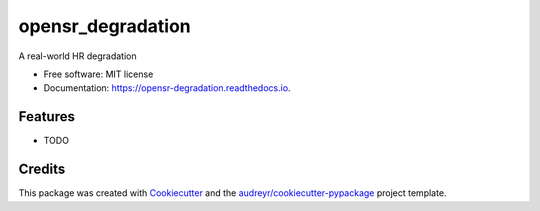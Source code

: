 ==================
opensr_degradation
==================


.. image:: https://img.shields.io/pypi/v/opensr_degradation.svg
        :target: https://pypi.python.org/pypi/opensr_degradation

.. image:: https://img.shields.io/travis/csaybar/opensr_degradation.svg
        :target: https://travis-ci.com/csaybar/opensr_degradation

.. image:: https://readthedocs.org/projects/opensr-degradation/badge/?version=latest
        :target: https://opensr-degradation.readthedocs.io/en/latest/?version=latest
        :alt: Documentation Status




A real-world HR degradation


* Free software: MIT license
* Documentation: https://opensr-degradation.readthedocs.io.


Features
--------

* TODO

Credits
-------

This package was created with Cookiecutter_ and the `audreyr/cookiecutter-pypackage`_ project template.

.. _Cookiecutter: https://github.com/audreyr/cookiecutter
.. _`audreyr/cookiecutter-pypackage`: https://github.com/audreyr/cookiecutter-pypackage
